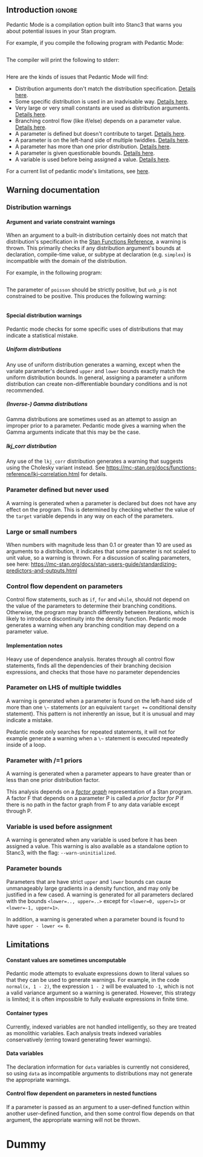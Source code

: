 #+OPTIONS: ^:nil
#+OPTIONS: toc:nil
#+OPTIONS: num:t
#+OPTIONS: H:5

** Introduction :ignore:

   Pedantic Mode is a compilation option built into Stanc3 that warns you about potential issues in your Stan program.

 For example, if you compile the following program with Pedantic Mode:

 #+INCLUDE: "ped-mode-ex1.stan" src

 The compiler will print the following to stderr:

 #+INCLUDE: "ped-mode-ex1.warnings" src

 Here are the kinds of issues that Pedantic Mode will find:
  * Distribution arguments don't match the distribution specification. [[sec:dist-args][Details here]].
  * Some specific distribution is used in an inadvisable way. [[sec:special-dist][Details here]].
  * Very large or very small constants are used as distribution arguments. [[sec:scaling][Details here]].
  * Branching control flow (like if/else) depends on a parameter value. [[sec:param-cf][Details here]].
  * A parameter is defined but doesn't contribute to target. [[sec:unused][Details here]].
  * A parameter is on the left-hand side of multiple twiddles. [[sec:twiddles][Details here]].
  * A parameter has more than one prior distribution. [[sec:priors][Details here]].
  * A parameter is given questionable bounds. [[sec:bounds][Details here]].
  * A variable is used before being assigned a value. [[sec:uninit][Details here]].
   
 For a current list of pedantic mode's limitations, see [[sec:limitations][here]].

** Warning documentation
*** Distribution warnings
**** Argument and variate constraint warnings
    <<sec:dist-args>>
    When an argument to a built-in distribution certainly does not match that distribution's specification in the [[https://mc-stan.org/docs/functions-reference/index.html][Stan Functions Reference]], a warning is thrown. This primarily checks if any distribution argument's bounds at declaration, compile-time value, or subtype at declaration (e.g. ~simplex~) is incompatible with the domain of the distribution.
    
For example, in the following program:

 #+INCLUDE: "dist-warn-ex1.stan" src
 
The parameter of ~poisson~ should be strictly positive, but ~unb_p~ is not constrained to be positive.
This produces the following warning:

 #+INCLUDE: "dist-warn-ex1.warnings" src

**** Special distribution warnings
     <<sec:special-dist>>
     Pedantic mode checks for some specific uses of distributions that may indicate a statistical mistake.
***** Uniform distributions
      Any use of uniform distribution generates a warning, except when the variate parameter's declared ~upper~ and ~lower~ bounds exactly match the uniform distribution bounds.
      In general, assigning a parameter a uniform distribution can create non-differentiable boundary conditions and is not recommended.
***** (Inverse-) Gamma distributions
      Gamma distributions are sometimes used as an attempt to assign an improper prior to a parameter.
      Pedantic mode gives a warning when the Gamma arguments indicate that this may be the case.
***** lkj_corr distribution
      Any use of the ~lkj_corr~ distribution generates a warning that suggests using the Cholesky variant instead.
      See https://mc-stan.org/docs/functions-reference/lkj-correlation.html for details.
*** Parameter defined but never used
    <<sec:unused>>
    A warning is generated when a parameter is declared but does not have any effect on the program.
    This is determined by checking whether the value of the ~target~ variable depends in any way on each of the parameters.
*** Large or small numbers
    <<sec:scaling>>
    When numbers with magnitude less than 0.1 or greater than 10 are used as arguments to a distribution, it indicates that some parameter is not scaled to unit value, so a warning is thrown.
    For a discussion of scaling parameters, see here: https://mc-stan.org/docs/stan-users-guide/standardizing-predictors-and-outputs.html
**** COMMENT Description
 Andrew's suggested message:
  Warning message: "Try to make all your parameters scale free. You have a constant in your program that is less than 0.1 or more than 10 in absolute value on line **. This suggests that you might have parameters in your model that have not been scaled to roughly order 1. We suggest rescaling using a multiplier; see section *** of the manual for an example.
**** COMMENT Implementation notes
     Look though all expressions for large numbers. I'm guessing there will be a lot of false positives, I'm wondering how best to narrow it down to the real issue.

     I also allowed 0 without a warning.
*** Control flow dependent on parameters
    <<sec:param-cf>>
    Control flow statements, such as ~if~, ~for~ and ~while~, should not depend on the value of the parameters to determine their branching conditions.
    Otherwise, the program may branch differently between iterations, which is likely to introduce discontinuity into the density function.
    Pedantic mode generates a warning when any branching condition may depend on a parameter value.
**** COMMENT Description
     Control flow statements in the log_prob section should not depend in any way on the value of parameters, else they might introduce discontinuity.
**** Implementation notes
     Heavy use of dependence analysis. Iterates through all control flow statements, finds all the dependencies of their branching decision expressions, and checks that those have no parameter dependencies
*** Parameter on LHS of multiple twiddles
    <<sec:twiddles>>
    A warning is generated when a parameter is found on the left-hand side of more than one ~\~~ statements (or an equivalent ~target +=~ conditional density statement).
    This pattern is not inherently an issue, but it is unusual and may indicate a mistake.

    Pedantic mode only searches for repeated statements, it will not for example generate a warning when a ~\~~ statement is executed repeatedly inside of a loop.
**** COMMENT Implemenation notes
     Search program for twiddles (which only look like top-level TargetPE plus a distribution), look for duplicate LHS parameters

     Only catches multiple twiddles in the code, not execution, so does not e.g. catch twiddles within a loop.

     Does not handle array indexing at all, only string matches the parameters.
*** Parameter with /=1 priors
    <<sec:priors>>
    A warning is generated when a parameter appears to have greater than or less than one prior distribution factor.
    
    This analysis depends on a [[https://en.wikipedia.org/wiki/Factor_graph][/factor graph/]] representation of a Stan program. A factor F that depends on a parameter P is called a /prior factor for P/ if there is no path in the factor graph from F to any data variable except through P.
**** COMMENT Description
     Warn user if parameter has no priors or multiple priors Bruno Nicenboim suggested this on https://github.com/stan-dev/stan/issues/2445)
**** COMMENT Implementation notes
     The definition of 'prior' seems tricky in Stan. I came up with a definition that makes sense to me.

     A likelihood is P(X|D,Y), a prior is P(X|Y), where Y are non-data variables. So the important feature seems to be the lack of dependence on data. But not 'dependence' in the programming sense, dependence in the probabilistic sense.

     We can use a factor graph to translate the idea to Stan. If we're wondering whether a neighboring factor F of a variable V is a prior, we should check whether F has any connection to the data that isn't intermediated by V. To do that, we can remove V from the graph and look for any path between F and the data using BFS.

     The results using this definition seem to match my intuition, but I'm betting others will have some thoughts.
*** Variable is used before assignment
    <<sec:uninit>>
    A warning is generated when any variable is used before it has been assigned a value.
    This warning is also available as a standalone option to Stanc3, with the flag: ~--warn-uninitialized~.
**** COMMENT Implemenation notes
     I haven't worked on this for the PR, I just added it to the --warn-pedantic flag and relocated the code.

     It still does not handle array elements, that's another big TODO.
*** Parameter bounds
    <<sec:bounds>>
    Parameters that are have strict ~upper~ and ~lower~ bounds can cause unmanageably large gradients in a density function, and may only be justified in a few cased.
    A warning is generated for all parameters declared with the bounds ~<lower=.., upper=..>~ except for ~<lower=0, upper=1>~ or ~<lower=-1, upper=1>~.
    
    In addition, a warning is generated when a parameter bound is found to have ~upper - lower <= 0~.
**** COMMENT Implementation notes
     I was a little fuzzy on when bounds will be Ints vs. Reals. I ended up casting everything to float, which might backfire.
** Limitations
   <<sec:limitations>>
**** Constant values are sometimes uncomputable
     Pedantic mode attempts to evaluate expressions down to literal values so that they can be used to generate warnings.
     For example, in the code ~normal(x, 1 - 2)~, the expression ~1 - 2~ will be evaluated to ~-1~, which is not a valid variance argument so a warning is generated.
     However, this strategy is limited; it is often impossible to fully evaluate expressions in finite time.
**** Container types
     Currently, indexed variables are not handled intelligently, so they are treated as monolithic variables.
     Each analysis treats indexed variables conservatively (erring toward generating fewer warnings).
**** Data variables
     The declaration information for ~data~ variables is currently not considered, so using ~data~ as incompatible arguments to distributions may not generate the appropriate warnings.
**** Control flow dependent on parameters in nested functions
     If a parameter is passed as an argument to a user-defined function within another user-defined function, and then some control flow depends on that argument, the appropriate warning will not be thrown.
* Dummy
     :PROPERTIES:
     :UNNUMBERED: notoc
     :END:
* COMMENT Source
** Discourse
*** What is pedantic mode
  When you compile a Stan program with Pedantic Mode turned on, it will search through your program for potential issues and point them out to you.

  For example, if you compile the following program with Pedantic Mode:

  data {
    int N;
    real x[N];
  }
  parameters {
    real sigma;
  }
  model {
    real mu;
    x ~ normal(mu, sigma);
  }

  It will spit out:

  Warning:
    The parameter sigma has 0 priors.
  Warning at line 10, column 13 to column 15:
    The variable mu may not have been initialized before its use.
  Warning at line 10, column 17 to column 22:
    A normal distribution is given parameter sigma as a scale parameter
    (argument 2), but sigma was not constrained to be strictly positive.

  Programmers might recognize this as a linter. Pedantic mode aims to be a linter for statistical as well as programming issues.

  Here are the kind of issues that Pedantic Mode can currently look for:
   * Distribution arguments don't match the distribution specification
   * Some distribution is used in an inadvisable way (e.g. uniform distributions)
   * Very large or very small constants are used as distribution arguments
   * Branching control flow (like if/else) depends on a parameter value, potentially introducing discontinuity
   * Parameter is defined but doesn't contribute to target
   * Parameter is on the left-hand side of multiple twiddles
   * Parameter has more than one prior distribution
   * Parameter is assigned questionable bounds
   * Variable is used before being assigned a value

  Here are some known limitations:
   * Indexed variables are not handled intelligently, so they're treated conservatively (erring toward no warnings)
   * Data variables used as distribution arguments or variates are not currently checked against distribution specifications
   * Sometimes it's impossible to know a variable's value, like a distribution argument, before the program is run

  More detailed information is available here (I'm working on better docs!)

** PR2
*** [Updated] Distribution warnings
**** Argument and variate constraint warnings
     There is a warning for each constrained argument of each built-in distribution, based on the information from the Functions Reference. These include for example inclusive/exclusive upper and lower bounds, covariance matrices, cholesky correlation matrices, simplexes, etc.
    
     An exception is discrete distributions. I can't yet check the bounds of discrete variables or data variables. That'll be a future update.

     An argument constraint is checked for consistency against the parameter declaration or literal value (or what becomes a literal value after partial evaluation). For example, if a parameter is used as a scale parameter and is constrained to be lower=1, no warning is generated, but if it were constrained lower=-1, a warning is generated.

     Warning messages try to be as descriptive as possible, including English descriptions of the argument role (e.g. "a scale parameter") and the constraint (e.g. "constrained to be positive"), as well as the distribution name, variable name and location.
    
 Here's an example message pulled from a test in test/unit/Pedantic_mode.ml:

 #+BEGIN_SRC
       Warning at 'string', line 84, column 17 to column 22:
         A chi_square distribution has parameter unb_p as degrees of freedom
         (argument 1), but unb_p is not constrained to be positive.
 #+END_SRC 

 This language could probably be improved if anyone wants to reformat it.

 Speaking of tests, all of the warnings have at least one test in the above mentioned file. There will likely still be bugs if I misinterpreted the Function Reference.
    
**** Special distribution warnings
***** Uniform distribution
      Warn on any use when the variate parameter's bound constraint doesn't match the uniform bounds
***** (Inverse) Gamma distribution
      Warn when arguments indicate that it might be a poor attempt at an improper prior
***** lkj_corr distribution
      Warn on use to suggest using Cholesky variant
    
*** [Updated] Parameter defined but never used
    I now build a factor graph and check that there are no declared parameters missing from the factor graph. This should effectively check if any factors don't contribute (even indirectly) to the target value.
*** [Updated] Large or small numbers
    Update: Only checking numbers which are used as arguments to built-in distributions.
**** Description
 Andrew's suggested message:
  Warning message: "Try to make all your parameters scale free. You have a constant in your program that is less than 0.1 or more than 10 in absolute value on line **. This suggests that you might have parameters in your model that have not been scaled to roughly order 1. We suggest rescaling using a multiplier; see section *** of the manual for an example.
**** Implementation notes
     Look though all expressions for large numbers. I'm guessing there will be a lot of false positives, I'm wondering how best to narrow it down to the real issue.

     I also allowed 0 without a warning.
*** Control flow dependent on parameters
**** Description
     Control flow statements in the log_prob section should not depend in any way on the value of parameters, else they might introduce discontinuity.
**** Implementation notes
     Heavy use of dependence analysis. Iterates through all control flow statements, finds all the dependencies of their branching decision expressions, and checks that those have no parameter dependencies
*** Parameter on LHS of multiple twiddles
**** Implemenation notes
     Search program for twiddles (which only look like top-level TargetPE plus a distribution), look for duplicate LHS parameters

     Only catches multiple twiddles in the code, not execution, so does not e.g. catch twiddles within a loop.

     Does not handle array indexing at all, only string matches the parameters.
*** Parameter with /=1 priors
**** Description
     Warn user if parameter has no priors or multiple priors Bruno Nicenboim suggested this on https://github.com/stan-dev/stan/issues/2445)
**** Implementation notes
     The definition of 'prior' seems tricky in Stan. I came up with a definition that makes sense to me.

     A likelihood is P(X|D,Y), a prior is P(X|Y), where Y are non-data variables. So the important feature seems to be the lack of dependence on data. But not 'dependence' in the programming sense, dependence in the probabilistic sense.

     We can use a factor graph to translate the idea to Stan. If we're wondering whether a neighboring factor F of a variable V is a prior, we should check whether F has any connection to the data that isn't intermediated by V. To do that, we can remove V from the graph and look for any path between F and the data using BFS.

     The results using this definition seem to match my intuition, but I'm betting others will have some thoughts.
*** Undefined variables
**** Implemenation notes
     I haven't worked on this for the PR, I just added it to the --warn-pedantic flag and relocated the code.

     It still does not handle array elements, that's another big TODO.
*** Parameter bounds
    NOTE: also nonsense bounds
   Parameter bounds of the form "lower=A, upper=B" should be flagged in all cases except A=0, B=1 and A=-1, B=1.
**** Implementation notes
     I was a little fuzzy on when bounds will be Ints vs. Reals. I ended up casting everything to float, which might backfire.
** Limitations
*** Handle array elements in dependency analysis
    This is potentially challenging
*** Figure out how to persist data variable constraints into the MIR
    When I can do this, I also catch more issues with discrete distributions
*** Control flow dependent on parameters in nested functions
#+OPTIONS: ^:nil
#+OPTIONS: toc:nil

